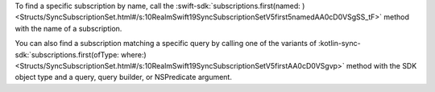 To find a specific subscription by name, call the 
:swift-sdk:`subscriptions.first(named: )
<Structs/SyncSubscriptionSet.html#/s:10RealmSwift19SyncSubscriptionSetV5first5namedAA0cD0VSgSS_tF>`
method with the name of a subscription.

You can also find a subscription matching a specific query by calling one of
the variants of :kotlin-sync-sdk:`subscriptions.first(ofType: where:)
<Structs/SyncSubscriptionSet.html#/s:10RealmSwift19SyncSubscriptionSetV5firstAA0cD0VSgvp>`
method with the SDK object type and a query, query builder, or NSPredicate
argument.
